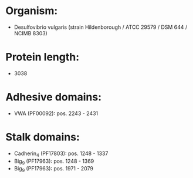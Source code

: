 * Organism:
- Desulfovibrio vulgaris (strain Hildenborough / ATCC 29579 / DSM 644 / NCIMB 8303)
* Protein length:
- 3038
* Adhesive domains:
- VWA (PF00092): pos. 2243 - 2431
* Stalk domains:
- Cadherin_4 (PF17803): pos. 1248 - 1337
- Big_9 (PF17963): pos. 1248 - 1369
- Big_9 (PF17963): pos. 1971 - 2079

